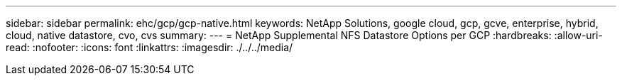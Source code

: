 ---
sidebar: sidebar 
permalink: ehc/gcp/gcp-native.html 
keywords: NetApp Solutions, google cloud, gcp, gcve, enterprise, hybrid, cloud, native datastore, cvo, cvs 
summary:  
---
= NetApp Supplemental NFS Datastore Options per GCP
:hardbreaks:
:allow-uri-read: 
:nofooter: 
:icons: font
:linkattrs: 
:imagesdir: ./../../media/


